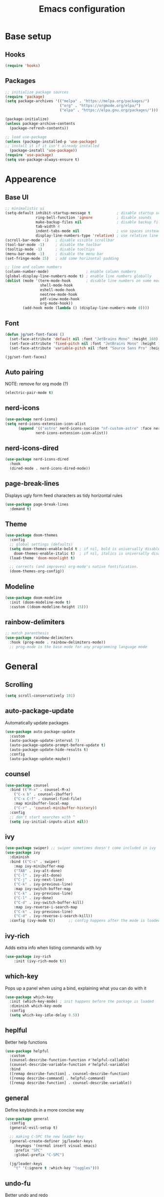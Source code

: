 #+title: Emacs configuration
#+PROPERTY: header-args:emacs-lisp :tangle ./init.el

* Base setup
** Hooks

#+begin_src emacs-lisp
(require 'hooks)
#+end_src

** Packages

#+begin_src emacs-lisp
;; initialize package sources
(require 'package)
(setq package-archives '(("melpa" . "https://melpa.org/packages/")
                         ("org" . "https://orgmode.org/elpa/")
                         ("elpa" . "https://elpa.gnu.org/packages/")))

(package-initialize)
(unless package-archive-contents
  (package-refresh-contents))

;; load use-package
(unless (package-installed-p 'use-package)
;; install it if it isn't already installed
  (package-install 'use-package))
(require 'use-package)
(setq use-package-always-ensure t)
#+end_src


* Appearence
** Base UI

#+begin_src emacs-lisp
;; minimalistic ui
(setq-default inhibit-startup-message t            ; disable startup screen
              ring-bell-function 'ignore           ; disable sounds
              make-backup-files nil                ; disable backup files
              tab-width 4
              indent-tabs-mode nil                 ; use spaces instead of tabs
              display-line-numbers-type 'relative) ; use relative line numbers
(scroll-bar-mode -1)   ; disable visible scrollbar
(tool-bar-mode -1)     ; disable the toolbar
(tooltip-mode -1)      ; disable tooltips
(menu-bar-mode -1)     ; disable the menu bar
(set-fringe-mode 15)   ; add some horizontal padding

;; line and column numbers
(column-number-mode)                 ; enable column numbers
(global-display-line-numbers-mode t) ; enable line numbers globally
(dolist (mode '(term-mode-hook       ; disable line numbers on some modes
                shell-mode-hook
                eshell-mode-hook
                neotree-mode-hook
                pdf-view-mode-hook
                org-mode-hook))
        (add-hook mode (lambda () (display-line-numbers-mode 0))))
#+end_src

** Font

#+begin_src emacs-lisp
(defun jg/set-font-faces ()
  (set-face-attribute 'default nil :font "JetBrains Mono" :height 160)
  (set-face-attribute 'fixed-pitch nil :font "JetBrains Mono" :height 160)
  (set-face-attribute 'variable-pitch nil :font "Source Sans Pro" :height 160))

(jg/set-font-faces)
#+end_src

** Auto pairing

NOTE: remove for org mode (?)

#+begin_src emacs-lisp
(electric-pair-mode t)
#+end_src

** nerd-icons

#+begin_src emacs-lisp
(use-package nerd-icons)
(setq nerd-icons-extension-icon-alist
      (append '(("astro" nerd-icons-sucicon "nf-custom-astro" :face nerd-icons-orange))
              nerd-icons-extension-icon-alist))
#+end_src

** nerd-icons-dired

#+begin_src emacs-lisp
(use-package nerd-icons-dired
  :hook
  (dired-mode . nerd-icons-dired-mode))
#+end_src

** page-break-lines

Displays ugly form feed characters as tidy horizontal rules

#+begin_src emacs-lisp
(use-package page-break-lines
  :demand t)
#+end_src

** Theme

#+begin_src emacs-lisp
(use-package doom-themes
  :config
  ;; global settings (defaults)
  (setq doom-themes-enable-bold t ; if nil, bold is universally disabled
    doom-themes-enable-italic t)  ; if nil, italics is universally disabled
  (load-theme 'doom-moonlight t)

  ;; corrects (and improves) org-mode's native fontification.
  (doom-themes-org-config))
#+end_src

** Modeline

#+begin_src emacs-lisp
(use-package doom-modeline
  :init (doom-modeline-mode t)
  :custom ((doom-modeline-height 15)))
#+end_src

** rainbow-delimiters

#+begin_src emacs-lisp
;; match parenthesis
(use-package rainbow-delimiters
  :hook (prog-mode . rainbow-delimiters-mode))
  ;; prog-mode is the base mode for any programming language mode
#+end_src


* General
** Scrolling

#+begin_src emacs-lisp
(setq scroll-conservatively 101)
#+end_src

** auto-package-update

Automatically update packages

#+begin_src emacs-lisp
(use-package auto-package-update
  :custom
  (auto-package-update-interval 7)
  (auto-package-update-prompt-before-update t)
  (auto-package-update-hide-results t)
  :config
  (auto-package-update-maybe))
#+end_src

** counsel

#+begin_src emacs-lisp
(use-package counsel
  :bind (("M-x" . counsel-M-x)
    ("C-x b" . counsel-ibuffer)
    ("C-x C-f" . counsel-find-file)
    :map minibuffer-local-map
    ("C-r" . 'counsel-minibuffer-history))
  :config
  ;; don't start searches with ^
  (setq ivy-initial-inputs-alist nil))
#+end_src

** ivy

#+begin_src emacs-lisp
(use-package swiper) ;; swiper sometimes doesn't come included in ivy
(use-package ivy
  :diminish
  :bind (("C-s" . swiper)
    :map ivy-minibuffer-map
    ("TAB" . ivy-alt-done)
    ("C-l" . ivy-alt-done)
    ("C-j" . ivy-next-line)
    ("C-k" . ivy-previous-line)
    :map ivy-switch-buffer-map
    ("C-k" . ivy-previous-line)
    ("C-l" . ivy-done)
    ("C-d" . ivy-switch-buffer-kill)
    :map ivy-reverse-i-search-map
    ("C-k" . ivy-previous-line)
    ("C-d" . ivy-reverse-i-search-kill))
  :config (ivy-mode t))      ;; config happens after the mode is loaded
#+end_src

** ivy-rich

Adds extra info when listing commands with Ivy

#+begin_src emacs-lisp
(use-package ivy-rich
    :init (ivy-rich-mode t))
#+end_src

** which-key

Pops up a panel when using a bind, explaining what you can do with it

#+begin_src emacs-lisp
(use-package which-key
  :init (which-key-mode) ; init happens before the package is loaded
  :diminish which-key-mode
  :config
  (setq which-key-idle-delay 0.5))
#+end_src

** heplful

Better help functions

#+begin_src emacs-lisp
(use-package helpful
  :custom
  (counsel-describe-function-function #'helpful-callable)
  (counsel-describe-variable-function #'helpful-variable)
  :bind
  ([remap describe-function] . counsel-describe-function)
  ([remap describe-command] . helpful-command)
  ([remap describe-function] . counsel-describe-variable))
#+end_src

** general

Define keybinds in a more concise way

#+begin_src emacs-lisp
(use-package general
  :config
  (general-evil-setup t)

  ;; making C-SPC the new leader key
  (general-create-definer jg/leader-keys
    :keymaps '(normal insert visual emacs)
    :prefix "SPC"
    :global-prefix "C-SPC")

  (jg/leader-keys
    "t" '(:ignore t :which-key "toggles")))
#+end_src

** undo-fu

Better undo and redo

#+begin_src emacs-lisp
(use-package undo-fu)
#+end_src

** hydra

Temporary bindings for repetitive actions

#+begin_src emacs-lisp
(use-package hydra)
#+end_src

** evil

Vim keybindings

#+begin_src emacs-lisp
(use-package evil
  :init
  (setq evil-want-integration t)
  (setq evil-want-keybinding nil)
  (setq evil-want-C-i-jump nil)
  (setq evil-undo-system 'undo-fu)
  :config
  (evil-mode t)
  ;; use C-g instead of ESC to go back to normal mode
  (define-key evil-insert-state-map (kbd "C-g") 'evil-normal-state)

  ;; when a line wraps
  (evil-global-set-key 'motion "j" 'evil-next-visual-line)
  (evil-global-set-key 'motion "k" 'evil-previous-visual-line)

  (evil-set-initial-state 'messages-buffer-mode 'normal)
  (evil-set-initial-state 'dashboard-mode 'normal))
#+end_src

** evil-collection

Evil keybindings for different emacs modes

#+begin_src emacs-lisp
(use-package evil-collection
  :after evil ;; load this package after evil is loaded
  :config
  (evil-collection-init))
#+end_src

** multiple-cursors

NOTE: Not used atm

#+begin_src emacs-lisp
;(use-package multiple-cursors)
#+end_src

** dashboard

#+begin_src emacs-lisp
(use-package dashboard
  :after page-break-lines
  :init
  (setq initial-buffer-choice (lambda () (get-buffer-create dashboard-buffer-name)))
  :custom
  (dashboard-startup-banner "~/emacs.rc/logo.txt")
  (dashboard-icon-type 'nerd-icons)
  (dashboard-set-heading-icons t)
  (dashboard-set-file-icons t)
  (dashboard-display-icons-p t)
  (dashboard-navigation-cycle t)
  (dashboard-show-shortcuts nil)
  (dashboard-vertically-center-content t)
  (dashboard-page-separator "\n\f\n")

  (dashboard-items '((recents   . 5)
                     (agenda    . 5)))

  (dashboard-item-names '(("Agenda for today:"           . "Today:")
                          ("Agenda for the coming week:" . "Agenda:")))

  (dashboard-startupify-list '(dashboard-insert-banner
                               dashboard-insert-items
                               dashboard-insert-newline
                               dashboard-insert-footer))
  :config
  (dashboard-setup-startup-hook))
#+end_src

** pdf-tools

View pdfs inside emacs

#+begin_src emacs-lisp
(use-package pdf-tools
  :config
  (pdf-tools-install)
  (setq-default pdf-view-display-size 'fit-width)
  (define-key pdf-view-mode-map (kbd "/") 'isearch-forward))
#+end_src

** Keybindings

#+begin_src emacs-lisp
(defhydra hydra-zoom nil
  "zoom"
  ("j" text-scale-increase "in")
  ("k" text-scale-decrease "out")
  ("f" nil "finished" :exit t))

(jg/leader-keys "tz" '(hydra-zoom/body :which-key "zoom"))

(evil-define-key '(normal visual) 'global
  "L" 'evil-end-of-line
  "H" 'evil-beginning-of-line)

(evil-define-key '(normal insert) 'global
  (kbd "C-x h") 'previous-buffer
  (kbd "C-x l") 'next-buffer)

;;(defun jg/visual-insert ()
;; (interactive)
;; (mc/edit-lines))

;;(evil-define-key 'visual 'global
;;  (kbd "a") 'jg/visual-insert)

(evil-define-key 'normal prog-mode-map
  (kbd "C-.") 'lsp-find-definition
  (kbd "C-?") 'lsp-find-references)
#+end_src


* Dev
** Whitespace handling

#+begin_src emacs-lisp
(add-hook 'prog-mode-hook 'jg/whitespaces-hook)
#+end_src

** Tree-sitter

#+begin_src emacs-lisp
(setq major-mode-remap-alist
 '((javascript-mode . js-ts-mode)
   (c-mode . c-ts-mode)))
#+end_src

** evil-nerd-commenter

#+begin_src emacs-lisp
(use-package evil-nerd-commenter
  :bind ("C-," . evilnc-comment-or-uncomment-lines))
#+end_src

** projectile

Managing projects

#+begin_src emacs-lisp
(use-package projectile
  :diminish projectile-mode
  :config (projectile-mode)
  :custom ((projectile-completion-system 'ivy))
  :bind-keymap
  ("C-c p" . projectile-command-map)
  :init
  (when (file-directory-p "~/dev"))
    (setq projectile-project-search-path '("~/dev")))
#+end_src

** counsel-projectile

Improve projectile and ivy integration

#+begin_src emacs-lisp
(use-package counsel-projectile
  :config (counsel-projectile-mode))
#+end_src

** magit

Git integration

#+begin_src emacs-lisp
(use-package magit
  :custom
  (magit-display-buffer-function
  #'magit-display-buffer-same-window-except-diff-v1))
#+end_src

** forge

GitHub integration (open prs, see issues, etc.)

#+begin_src emacs-lisp
(use-package forge)
#+end_src

** flycheck

On-the-fly syntax checking

#+begin_src emacs-lisp
(use-package flycheck
  :config
  (add-hook 'after-init-hook #'global-flycheck-mode))
#+end_src

** lsp-mode

LSP support

#+begin_src emacs-lisp
(use-package lsp-mode
  :init
  (setq lsp-keymap-prefix "C-c l")
  :hook ((python-mode . lsp-deferred)
         (js-ts-mode . lsp-deferred)
         (c-ts-mode . lsp-deferred)
         (c++-mode . lsp-deferred)
         (rust-mode . lsp-deferred)
         (astro-mode . lsp-deferred)
         (lsp-mode . lsp-enable-which-key-integration))
  :commands (lsp lsp-deferred)
  :custom
  (lsp-headerline-breadcrumb-enable nil)
  :config
  (lsp-enable-which-key-integration t))
#+end_src

** lsp-ui

Higher level UI modules (flycheck support, code lenses, etc.)

#+begin_src emacs-lisp
(use-package lsp-ui
  :hook (lsp-mode . lsp-ui-mode)
  :custom
  (lsp-ui-doc-position 'bottom))
#+end_src

** dap-mode

Debugger

#+begin_src emacs-lisp
(use-package dap-mode
  :after lsp-mode)
#+end_src

** fancy-compilation

Improvements to the basic compilation mode

#+begin_src emacs-lisp
(use-package fancy-compilation
  :commands (fancy-compilation-mode))

(with-eval-after-load 'compile
  (fancy-compilation-mode))
#+end_src

** skewer-mode

Live server

#+begin_src emacs-lisp
(use-package skewer-mode)
(add-hook 'js2-mode-hook 'skewer-mode)
(add-hook 'css-mode-hook 'skewer-css-mode)
(add-hook 'html-mode-hook 'skewer-html-mode)
#+end_src

** lsp-tailwindcss

#+begin_src emacs-lisp
(use-package lsp-tailwindcss
  :after lsp-mode)
#+end_src

** web-mode

#+begin_src emacs-lisp
(use-package web-mode)
#+end_src

** astro-mode

#+begin_src emacs-lisp
(define-derived-mode astro-mode web-mode "astro")
(setq auto-mode-alist
      (append '((".*\\.astro\\'" . astro-mode))
              auto-mode-alist))
#+end_src


* Org mode

#+begin_src emacs-lisp
;; org mode appearance settings (strongly inspired by SystemCrafter's config)
(defun jg/org-appearance-setup ()
   (dolist (face '((org-level-1 . 1.4)
                   (org-level-2 . 1.2)
                   (org-level-3 . 1.1)
                   (org-level-4 . 1.0)
                   (org-level-5 . 1.1)
                   (org-level-6 . 1.1)
                   (org-level-7 . 1.1)))
   (set-face-attribute (car face) nil :font "Source Sans Pro" :weight 'regular :height (cdr face)))

   ;; Use • in lists instead of -
   (font-lock-add-keywords 'org-mode
    '(("^ *\\([-]\\) "
        (0 (prog1 () (compose-region (match-beginning 1) (match-end 1) "•"))))))

   ;; Ensure that anything that should be fixed-pitch in Org files appears that way
   (set-face-attribute 'org-block nil :foreground nil :inherit 'fixed-pitch)
   (set-face-attribute 'org-code nil :inherit '(shadow fixed-pitch))
   (set-face-attribute 'org-table nil :inherit '(shadow fixed-pitch))
   (set-face-attribute 'org-verbatim nil :inherit '(shadow fixed-pitch))
   (set-face-attribute 'org-special-keyword nil :inherit '(font-lock-comment-face fixed-pitch))
   (set-face-attribute 'org-meta-line nil :inherit '(font-lock-comment-face fixed-pitch))
   (set-face-attribute 'org-checkbox nil :inherit 'fixed-pitch))

(use-package org
  :config
  (setq org-ellipsis ""
        org-hide-emphasis-markers t)
  (jg/org-appearance-setup))


(add-hook 'org-mode-hook (lambda () (add-hook 'after-save-hook #'jg/org-tangle-hook)))
#+end_src

** Whitespace handling

#+begin_src emacs-lisp
;(add-hook 'org-mode-hook 'jg/whitespaces-hook)
#+end_src

** Babel

Code block functionality

#+begin_src emacs-lisp
(org-babel-do-load-languages 'org-babel-load-languages
  '((emacs-lisp . t)))
(setq org-confirm-babel-evaluate nil)
#+end_src

** Templates

#+begin_src emacs-lisp
(require 'org-tempo)
(add-to-list 'org-structure-template-alist '("el" . "src emacs-lisp"))
#+end_src

** org-bullets

Allows customization of bullets (*)

#+begin_src emacs-lisp
(use-package org-bullets
  :after org
  :hook (org-mode . org-bullets-mode)
  :custom
  (org-bullets-bullet-list '("" "")))
#+end_src

** visual-fill-mode

Center text on screen

#+begin_src emacs-lisp
    (use-package visual-fill-column
      :defer t
      :hook (org-mode . jg/org-visual-fill-hook))
#+end_src

** org-sidebar

Sidebar for org files

#+begin_src emacs-lisp
(use-package org-sidebar)

(evil-define-key '(normal insert) 'org-mode-map
  (kbd "C-x f") 'org-sidebar-tree-toggle)
#+end_src


* Note taking

A lot of inspiration for this setup came from:
- [[https://jonathanabennett.github.io/blog/2019/05/29/writing-academic-papers-with-org-mode/][Writing academic papers with org mode]]
- [[https://honnef.co/articles/my-org-roam-workflows-for-taking-notes-and-writing-articles/][My org-roam workflows for taking notes and writing articles]]
- [[https://kristofferbalintona.me/posts/202206141852/][Citations in org-mode: Org-cite and Citar]]
- [[https://emacsconf.org/2021/talks/research/][EmacsConf 2021: Managing a research workflow (bibliographies, note-taking, and arXiv)]]

** org-cite

Insert citations

#+begin_src emacs-lisp
(evil-define-key '(normal insert) org-mode-map
  (kbd "C-c ]") 'org-cite-insert)
#+end_src

** citar

Improvements to the basic org-cite frontend

#+begin_src emacs-lisp
(use-package citar
  :custom
  (org-cite-global-bibliography '("~/docs/bibliography/library.bib"))
  (org-cite-insert-processor 'citar)
  (org-cite-follow-processor 'citar)
  (org-cite-activate-processor 'citar)
  (citar-bibliography org-cite-global-bibliography))

(setq citar-templates
  '((main . "${author editor:30%sn}    ${date year issued:4}    ${title:48}")
    (suffix . "    ${=key= id:15}    ${=type=:12}    ${tags keywords:*}")
    (preview . "${author editor:%etal} (${year issued date}) ${title}, ${journal journaltitle publisher container-title collection-title}.\n")
    (note . "Notes on ${author editor:%etal}, ${title}")))

(setq org-cite-csl-styles-dir (expand-file-name "~/docs/zotero/styles/"))

(defvar citar-indicator-files-icons
  (citar-indicator-create
   :symbol (nerd-icons-faicon
            "nf-fa-file_o"
            :face 'nerd-icons-green
            :v-adjust -0.1)
   :function #'citar-has-files
   :padding "  " ; need this because the default padding is too low for these icons
   :tag "has:files"))

(defvar citar-indicator-notes-icons
  (citar-indicator-create
   :symbol (nerd-icons-codicon
            "nf-cod-note"
            :face 'nerd-icons-blue
            :v-adjust -0.3)
   :function #'citar-has-notes
   :padding "    "
   :tag "has:notes"))

(setq citar-indicators (list citar-indicator-files-icons citar-indicator-notes-icons))
#+end_src

** org-roam

Used for literature, permanent and structure notes

#+begin_src emacs-lisp
(use-package org-roam
  :demand t
  :custom
  (org-roam-directory "~/wiki/slipbox")
  (org-roam-capture-templates
   '(("p" "permanent note" plain
    "* ${title}\n\n%?\n\n"
    :if-new
    (file+head "%<%Y%m%d%H%M%S>-${slug}.org"
    "#+title: ${title}\n#+created: %U\n\n")
    :unnarrowed t)
     ("l" "literature note" plain
    "\n* ${title}\n\n%?\n\n"
    :if-new
    (file+head "%(expand-file-name citar-org-roam-subdir org-roam-directory)/${citar-citekey}.org"
    "#+title: ${note-title}\n#+created: %U\n")
    :unnarrowed t)))
  :bind (("C-c n l" . org-roam-buffer-toggle)
         ("C-c n f" . org-roam-node-find)
         ("C-c n i" . org-roam-node-insert))
  :config
  (org-roam-setup))
#+end_src

** citar-org-roam

Tighter citar and org-roam integration

#+begin_src emacs-lisp
(use-package citar-org-roam
  :after (citar org-roam)
  :config (citar-org-roam-mode))
(setq citar-org-roam-capture-template-key "l")
(setq citar-org-roam-subdir "literature")
#+end_src

** org-capture

Used for project and fleeting notes

#+begin_src emacs-lisp
    (setq org-capture-templates
          '(("f" "fleeting note" entry (file "~/wiki/fleeting.org")
             "** TODO %^{Note title}\nRegistered on:%U\n%?" :empty-lines-before 1)
            ("p" "project note" entry (file (concat (or projectile-project-root "~") "/notes.org"))
             "** TODO %?\nRegistered on:%U\n" :empty-lines-before 1)))
#+end_src
